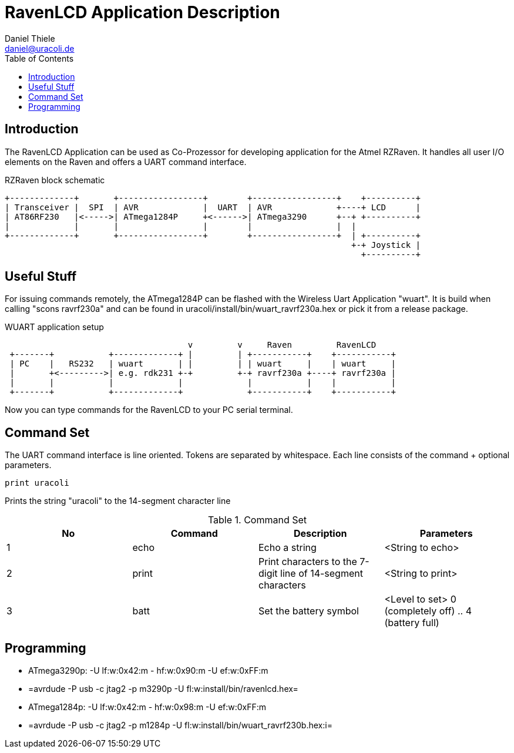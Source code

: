 RavenLCD Application Description
================================
Daniel Thiele <daniel@uracoli.de>
:Author Initials: DaTh
:toc:
:website: http://www.uracoli.de

== Introduction ==
The RavenLCD Application can be used as Co-Prozessor for developing application for the Atmel RZRaven. It handles all user I/O elements on the Raven and offers a UART command interface.

["ditaa"]
.RZRaven block schematic
---------------------------------------------------------------------

+-------------+       +-----------------+        +-----------------+    +----------+
| Transceiver |  SPI  | AVR             |  UART  | AVR             +----+ LCD      |
| AT86RF230   |<----->| ATmega1284P     +<------>| ATmega3290      +--+ +----------+
|             |       |                 |        |                 |  |
+-------------+       +-----------------+        +-----------------+  | +----------+
                                                                      +-+ Joystick |
                                                                        +----------+
---------------------------------------------------------------------

== Useful Stuff ==

For issuing commands remotely, the ATmega1284P can be flashed with the Wireless Uart Application "wuart". It is build when calling "scons ravrf230a" and can be found in uracoli/install/bin/wuart_ravrf230a.hex or pick it from a release package.

["ditaa"]
.WUART application setup
---------------------------------------------------------------------
                                     v         v     Raven         RavenLCD
 +-------+           +-------------+ |         | +-----------+    +-----------+
 | PC    |   RS232   | wuart       | |         | | wuart     |    | wuart     |
 |       +<--------->| e.g. rdk231 +-+         +-+ ravrf230a +----+ ravrf230a |
 |       |           |             |             |           |    |           |
 +-------+           +-------------+             +-----------+    +-----------+
---------------------------------------------------------------------

Now you can type commands for the RavenLCD to your PC serial terminal.

== Command Set ==

The UART command interface is line oriented. Tokens are separated by whitespace. Each line consists of the command + optional parameters.
----
print uracoli
----
Prints the string "uracoli" to the 14-segment character line

[options="header"]
.Command Set
|===
|No|Command|Description|Parameters
|1|echo|Echo a string|<String to echo>
|2|print|Print characters to the 7-digit line of 14-segment characters|<String to print>
|3|batt|Set the battery symbol|<Level to set> 0 (completely off) .. 4 (battery full)
|===

== Programming ==

 - ATmega3290p: -U lf:w:0x42:m - hf:w:0x90:m -U ef:w:0xFF:m
 - =avrdude -P usb -c jtag2 -p m3290p -U fl:w:install/bin/ravenlcd.hex=
 - ATmega1284p: -U lf:w:0x42:m - hf:w:0x98:m -U ef:w:0xFF:m
 - =avrdude -P usb -c jtag2 -p m1284p -U fl:w:install/bin/wuart_ravrf230b.hex:i=
